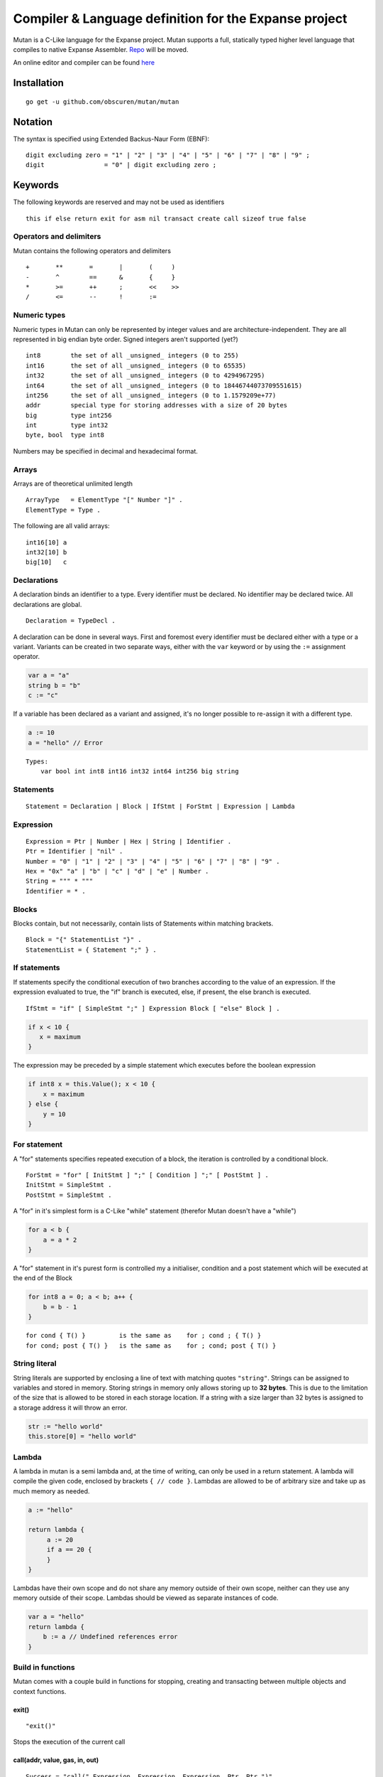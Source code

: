 Compiler & Language definition for the Expanse project
^^^^^^^^^^^^^^^^^^^^^^^^^^^^^^^^^^^^^^^^^^^^^^^^^^^^^^^

Mutan is a C-Like language for the Expanse project. Mutan supports a
full, statically typed higher level language that compiles to native
Expanse Assembler. `Repo <https://github.com/obscuren/mutan>`__ will be
moved.

An online editor and compiler can be found
`here <http://mutan.jeffew.com>`__

Installation
~~~~~~~~~~~~

::

    go get -u github.com/obscuren/mutan/mutan

Notation
~~~~~~~~

The syntax is specified using Extended Backus-Naur Form (EBNF):

::

    digit excluding zero = "1" | "2" | "3" | "4" | "5" | "6" | "7" | "8" | "9" ;
    digit                = "0" | digit excluding zero ;

Keywords
~~~~~~~~

The following keywords are reserved and may not be used as identifiers

::

    this if else return exit for asm nil transact create call sizeof true false

Operators and delimiters
------------------------

Mutan contains the following operators and delimiters

::

    +       **       =       |       (     )
    -       ^        ==      &       {     }
    *       >=       ++      ;       <<    >>
    /       <=       --      !       :=

Numeric types
-------------

Numeric types in Mutan can only be represented by integer values and are
architecture-independent. They are all represented in big endian byte
order. Signed integers aren't supported (yet?)

::

    int8        the set of all _unsigned_ integers (0 to 255)
    int16       the set of all _unsigned_ integers (0 to 65535)
    int32       the set of all _unsigned_ integers (0 to 4294967295)
    int64       the set of all _unsigned_ integers (0 to 18446744073709551615)
    int256      the set of all _unsigned_ integers (0 to 1.1579209e+77)
    addr        special type for storing addresses with a size of 20 bytes
    big         type int256
    int         type int32
    byte, bool  type int8

Numbers may be specified in decimal and hexadecimal format.

Arrays
------

Arrays are of theoretical unlimited length

::

    ArrayType   = ElementType "[" Number "]" .
    ElementType = Type .

The following are all valid arrays:

::

    int16[10] a
    int32[10] b
    big[10]   c

Declarations
------------

A declaration binds an identifier to a type. Every identifier must be
declared. No identifier may be declared twice. All declarations are
global.

::

    Declaration = TypeDecl .

A declaration can be done in several ways. First and foremost every
identifier must be declared either with a type or a variant. Variants
can be created in two separate ways, either with the ``var`` keyword or
by using the ``:=`` assignment operator.

.. code:: go

    var a = "a"
    string b = "b"
    c := "c"

If a variable has been declared as a variant and assigned, it's no
longer possible to re-assign it with a different type.

.. code:: go

    a := 10
    a = "hello" // Error

::

    Types:
        var bool int int8 int16 int32 int64 int256 big string

Statements
----------

::

    Statement = Declaration | Block | IfStmt | ForStmt | Expression | Lambda

Expression
----------

::

    Expression = Ptr | Number | Hex | String | Identifier .
    Ptr = Identifier | "nil" .
    Number = "0" | "1" | "2" | "3" | "4" | "5" | "6" | "7" | "8" | "9" .
    Hex = "0x" "a" | "b" | "c" | "d" | "e" | Number .
    String = """ * """
    Identifier = * .

Blocks
------

Blocks contain, but not necessarily, contain lists of Statements within
matching brackets.

::

    Block = "{" StatementList "}" .
    StatementList = { Statement ";" } .

If statements
-------------

If statements specify the conditional execution of two branches
according to the value of an expression. If the expression evaluated to
true, the "if" branch is executed, else, if present, the else branch is
executed.

::

    IfStmt = "if" [ SimpleStmt ";" ] Expression Block [ "else" Block ] .

.. code:: go

    if x < 10 {
       x = maximum
    }

The expression may be preceded by a simple statement which executes
before the boolean expression

.. code:: go

    if int8 x = this.Value(); x < 10 {
        x = maximum
    } else {
        y = 10
    }

For statement
-------------

A "for" statements specifies repeated execution of a block, the
iteration is controlled by a conditional block.

::

    ForStmt = "for" [ InitStmt ] ";" [ Condition ] ";" [ PostStmt ] .
    InitStmt = SimpleStmt .
    PostStmt = SimpleStmt .

A "for" in it's simplest form is a C-Like "while" statement (therefor
Mutan doesn't have a "while")

.. code:: go

    for a < b {
        a = a * 2
    }

A "for" statement in it's purest form is controlled my a initialiser,
condition and a post statement which will be executed at the end of the
Block

.. code:: go

    for int8 a = 0; a < b; a++ {
        b = b - 1
    }

::

    for cond { T() }         is the same as    for ; cond ; { T() }
    for cond; post { T() }   is the same as    for ; cond; post { T() }

String literal
--------------

String literals are supported by enclosing a line of text with matching
quotes ``"string"``. Strings can be assigned to variables and stored in
memory. Storing strings in memory only allows storing up to **32
bytes**. This is due to the limitation of the size that is allowed to be
stored in each storage location. If a string with a size larger than 32
bytes is assigned to a storage address it will throw an error.

.. code:: go

    str := "hello world"
    this.store[0] = "hello world"

Lambda
------

A lambda in mutan is a semi lambda and, at the time of writing, can only
be used in a return statement. A lambda will compile the given code,
enclosed by brackets ``{ // code }``. Lambdas are allowed to be of
arbitrary size and take up as much memory as needed.

.. code:: go

    a := "hello"

    return lambda {
         a := 20
         if a == 20 {
         }
    }

Lambdas have their own scope and do not share any memory outside of
their own scope, neither can they use any memory outside of their scope.
Lambdas should be viewed as separate instances of code.

.. code:: go

    var a = "hello"
    return lambda {
        b := a // Undefined references error
    }

Build in functions
------------------

Mutan comes with a couple build in functions for stopping, creating and
transacting between multiple objects and context functions.

exit()
''''''

::

    "exit()"

Stops the execution of the current call

call(addr, value, gas, in, out)
'''''''''''''''''''''''''''''''

::

    Success = "call(" Expression, Expression, Expression, Ptr, Ptr ")"

Calls contract specified by the address and executes. Arguments can be
passed to the ``in`` argument and the return value can be specified by
the ``out`` parameters. Return a ``1`` or ``0`` depending whether this
call was success or not.

transact(addr, value, data)
'''''''''''''''''''''''''''

::

    Success = "transact(" Expression, Expression, Ptr ")"

Handles a transaction between two objects.

create(value, script)
'''''''''''''''''''''

::

    Address = "create(" Expression, Expression ")"

Creates a new contract given by ``script`` and returns the ``Address``
of the transaction.

Context functions
~~~~~~~~~~~~~~~~~

The following functions relate to the current executing context (i.e.
the closure). These build-in functions are prefixed with ``this.``.

::

    Method     = "this" Dot MethodName "(" [ Expression ] ")" .
    Dot        = "." .
    MethodName = "dataLoad" | "dataSize" | "origin" | "caller" | "gasPrice" | "value" |
                 "diff" | "prevHash" | "time" | "gasPrice" | "number" | "coinbase" | "gas" .

::

    data          Returns the x'th value of the attached data of this call
    dataSize      Returns the size of the data attached to this call
    origin        Returns the origin address of this execution
    caller        Returns the current caller of the closure
    gasPrice      Returns the gas price attached to this call
    value         Returns the value attached to this call
    balance       Returns the value of the current call
    diff          Returns the current difficulty
    prevHash      Returns the previous block's hash
    time          Returns the current block's timestamp
    gasPrice      Returns the attached call's gas price
    number        Returns the current block's number
    coinbase      Returns the current block's coinbase
    gas           Returns the current call's attached amount of gas

Assembler
---------

Inline assembler is allowed through the ``asm`` keyword

::

    InlineAssembler = "asm" "(" Code ")" .
    Code            = "abcdefghijklmnopqrstuwvxyz" | "1234567890" .

Pre processor
-------------

Mutan has a very basic pre processor that takes any ``#define`` and
replaces that throughout the source code

::

    Output = "#define" Word [ Expression ] .

Basic syntax
------------

.. code:: go

    #define ADDR 0xe6716f9544a56c530d868e4bfbacb172315bdead

    int32 a = 20
    int32 b = 10

    var str = "hello"
    otherStr := "world"

    if a < b {
        exit()
    } else {
        // :-)
        if !a {
            if this.data[0] ** 10 >= 10 {
                this.data[0] = 1000;
            }
        }
    }

    this.store[a] = 10000
    this.store[b] = this.origin()

    for int8 i = 0; i < 10; i++ {
        int32[10] out
        call(0xaabbccddeeff112233445566, 0, 10000, i, out)
    }

    // tx without input data
    transact(0xa78f6abe, 10000, nil)
    // no args and return values
    call(0xab, 0, 10000, nil, nil)
    // create contract
    big ret = create(value, 0xaabbccddeeff0099887766552211)

    int8 left = 8 << 2
    left = left >> 2

    asm (
        PUSH 10
        PUSH 0
        MSTORE
    )

    return lambda {
        this.store[0] = "hello"
    }

